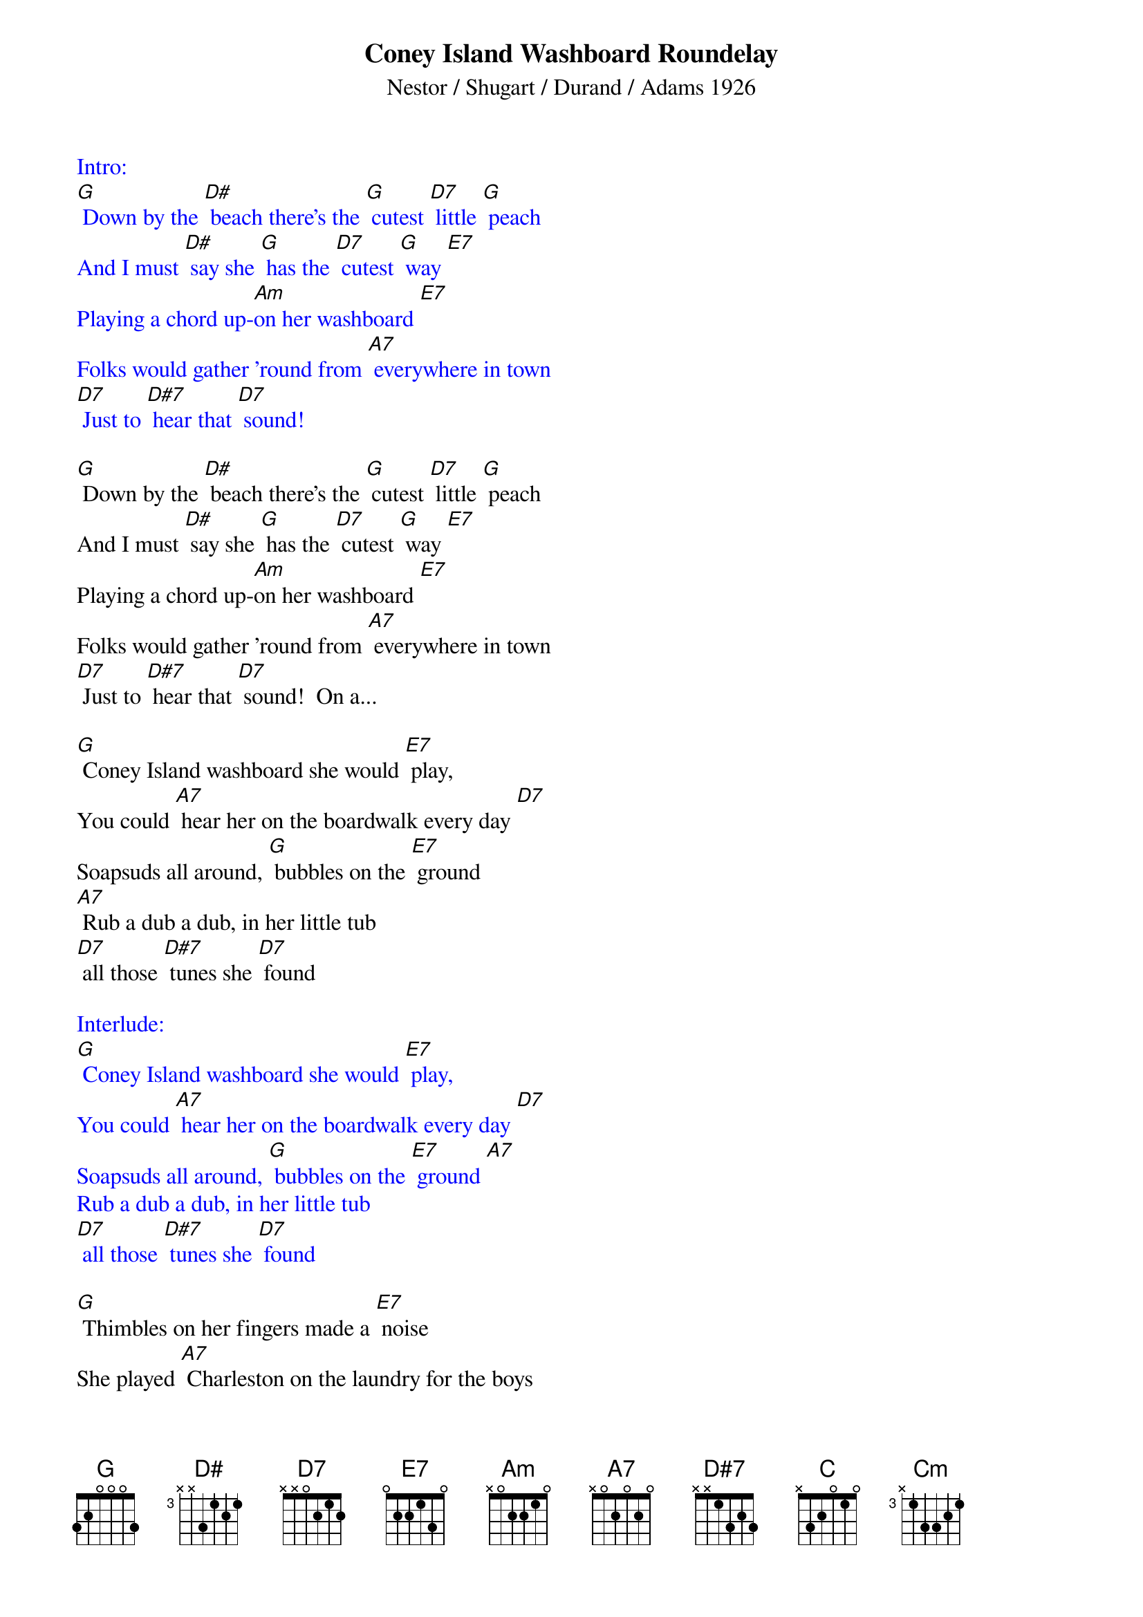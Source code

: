{title: Coney Island Washboard Roundelay}
{st: Nestor / Shugart / Durand / Adams 1926}

{textcolour: blue}
Intro:
[G] Down by the [D#] beach there’s the [G] cutest [D7] little [G] peach
And I must [D#] say she [G] has the [D7] cutest [G] way [E7] 
Playing a chord up-[Am]on her washboard [E7] 
Folks would gather ’round from [A7] everywhere in town
[D7] Just to [D#7] hear that [D7] sound! 
{textcolour}

[G] Down by the [D#] beach there’s the [G] cutest [D7] little [G] peach
And I must [D#] say she [G] has the [D7] cutest [G] way [E7] 
Playing a chord up-[Am]on her washboard [E7] 
Folks would gather ’round from [A7] everywhere in town
[D7] Just to [D#7] hear that [D7] sound!  On a...

[G] Coney Island washboard she would [E7] play,
You could [A7] hear her on the boardwalk every day [D7] 
Soapsuds all around, [G] bubbles on the [E7] ground 
[A7] Rub a dub a dub, in her little tub
[D7] all those [D#7] tunes she [D7] found

{textcolour: blue}
Interlude:
[G] Coney Island washboard she would [E7] play,
You could [A7] hear her on the boardwalk every day [D7] 
Soapsuds all around, [G] bubbles on the [E7] ground [A7] 
Rub a dub a dub, in her little tub
[D7] all those [D#7] tunes she [D7] found
{textcolour}

[G] Thimbles on her fingers made a [E7] noise
She played [A7] Charleston on the laundry for the boys
She could [C] rag a tune right [Cm] through the knees
Of a [G] brand new pair of [E7] BVDs,

[A7] Coney Island [D7] Washboard rounde-[G] lay, hey- [E7] hey
[A7] Coney Island [D7] Washboard rounde-[G] lay [C] [G]

{textcolour: blue}
[G] Thimbles on her fingers made a [E7] noise
She played [A7] Charleston on the laundry for the boys
She could [C] rag a tune right [Cm] through the knees
Of a [G] brand new pair of [E7] BVDs,
[A7] Coney Island [D7] Washboard rounde-[G] lay, hey- [E7] hey
[A7] Coney Island [D7] Washboard rounde-[G] lay [C] [G]
{textcolour}

[G] Thimbles on her fingers made a [E7] noise
She played [A7] Charleston on the laundry for the boys
She could [C] rag a tune right [Cm] through the knees
Of a [G] brand new pair of [E7] BVDs,
[A7] Coney Island [D7] Washboard rounde-[G] lay, hey- [E7] hey
[A7] Coney Island [D7] Washboard rounde-[G] lay [C] [G]

{textcolour: blue}
Kazoo coda:
She could [C] rag a tune right [Cm] through the knees
Of a [G] brand new pair of [E7] BVDs,
[A7] Coney Island [D7] Washboard rounde-[G] lay, hey- [E7] hey
[A7] Coney Island [D7] Washboard rounde-[G] lay [C] [G]
{textcolour}
